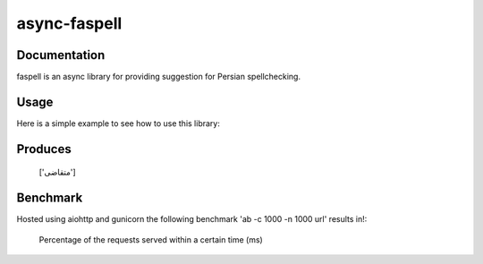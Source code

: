 async-faspell
================

Documentation
-------------
faspell is an async library for providing suggestion for Persian spellchecking.

Usage
-----------

Here is a simple example to see how to use this library:

.. code-block:: python
  import asyncio
  from faspell.spell_checker import SpellChecker

  # Hint: database is supposed to be a text file containing persian words separated by \n. e.g. سلام\nسیب\nدرخت
  with open(path_to_db, 'r') as db:
    sp = SpellChecker(db.read())
    loop = asyncio.get_event_loop()
    loop.run_until_complete(sp.correct('متغاضی'))

Produces
-----------
    ['متقاضی']

Benchmark
------------
Hosted using aiohttp and gunicorn
the following benchmark 'ab -c 1000 -n 1000 url' results in!:

  Percentage of the requests served within a certain time (ms)
